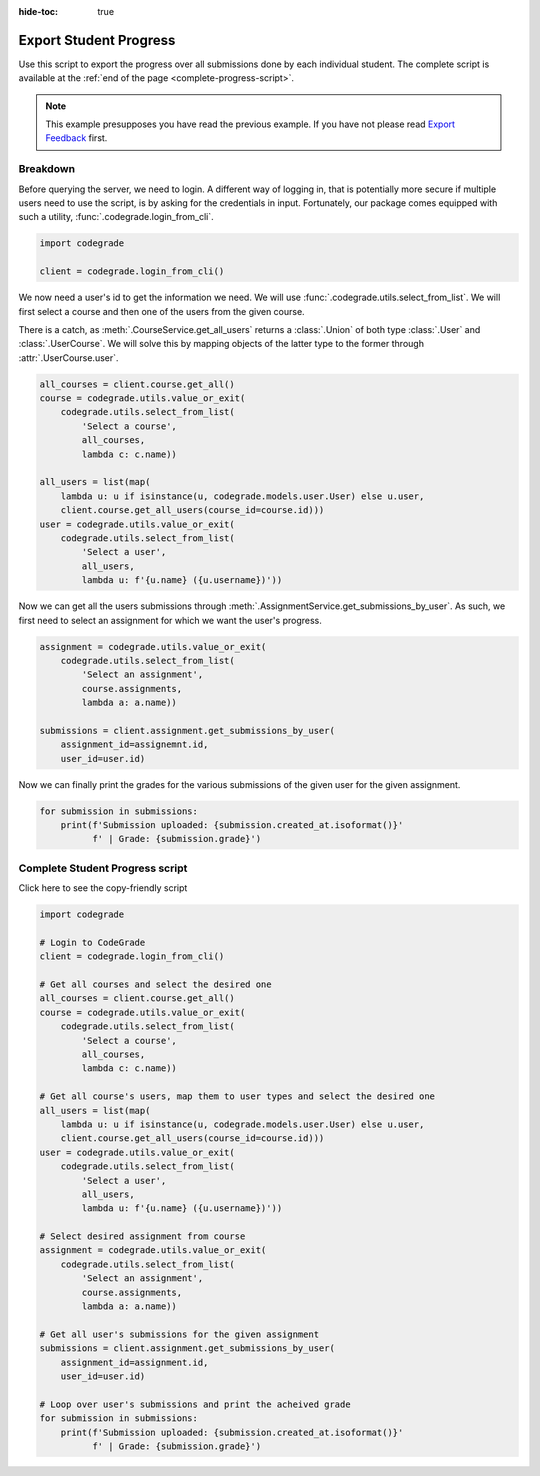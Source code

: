 :hide-toc: true


Export Student Progress
=======================


Use this script to export the progress over all submissions done by each
individual student. The complete script is available at the :ref:`end of the page <complete-progress-script>`.


.. note::
   This example presupposes you have read the previous example. If you have not
   please read `Export Feedback <export_feedback.html>`_ first.


Breakdown
---------


Before querying the server, we need to login. A different way of logging
in, that is potentially more secure if multiple users need to use the
script, is by asking for the credentials in input. Fortunately, our
package comes equipped with such a utility, :func:`.codegrade.login_from_cli`.

.. code-block:: python

    import codegrade

    client = codegrade.login_from_cli()

We now need a user's id to get the information we need. We will use
:func:`.codegrade.utils.select_from_list`. We will first select a course
and then one of the users from the given course.

There is a catch, as :meth:`.CourseService.get_all_users` returns a
:class:`.Union` of both type :class:`.User` and :class:`.UserCourse`.
We will solve this by mapping objects of the latter type to the former
through :attr:`.UserCourse.user`.

.. code-block:: python

    all_courses = client.course.get_all()
    course = codegrade.utils.value_or_exit(
        codegrade.utils.select_from_list(
            'Select a course',
            all_courses,
            lambda c: c.name))

    all_users = list(map(
        lambda u: u if isinstance(u, codegrade.models.user.User) else u.user,
        client.course.get_all_users(course_id=course.id)))
    user = codegrade.utils.value_or_exit(
        codegrade.utils.select_from_list(
            'Select a user',
            all_users,
            lambda u: f'{u.name} ({u.username})'))

Now we can get all the users submissions through :meth:`.AssignmentService.get_submissions_by_user`.
As such, we first need to select an assignment for which we want the
user's progress.

.. code-block:: python

    assignment = codegrade.utils.value_or_exit(
        codegrade.utils.select_from_list(
            'Select an assignment',
            course.assignments,
            lambda a: a.name))

    submissions = client.assignment.get_submissions_by_user(
        assignment_id=assignemnt.id,
        user_id=user.id)

Now we can finally print the grades for the various submissions of
the given user for the given assignment.

.. code-block:: python

    for submission in submissions:
        print(f'Submission uploaded: {submission.created_at.isoformat()}'
              f' | Grade: {submission.grade}')


.. _complete-progress-script:

Complete Student Progress script
--------------------------------

.. container:: toggle

   .. container:: header

      Click here to see the copy-friendly script

   .. code-block:: python

        import codegrade

        # Login to CodeGrade
        client = codegrade.login_from_cli()

        # Get all courses and select the desired one
        all_courses = client.course.get_all()
        course = codegrade.utils.value_or_exit(
            codegrade.utils.select_from_list(
                'Select a course',
                all_courses,
                lambda c: c.name))

        # Get all course's users, map them to user types and select the desired one
        all_users = list(map(
            lambda u: u if isinstance(u, codegrade.models.user.User) else u.user,
            client.course.get_all_users(course_id=course.id)))
        user = codegrade.utils.value_or_exit(
            codegrade.utils.select_from_list(
                'Select a user',
                all_users,
                lambda u: f'{u.name} ({u.username})'))

        # Select desired assignment from course
        assignment = codegrade.utils.value_or_exit(
            codegrade.utils.select_from_list(
                'Select an assignment',
                course.assignments,
                lambda a: a.name))

        # Get all user's submissions for the given assignment
        submissions = client.assignment.get_submissions_by_user(
            assignment_id=assignment.id,
            user_id=user.id)

        # Loop over user's submissions and print the acheived grade
        for submission in submissions:
            print(f'Submission uploaded: {submission.created_at.isoformat()}'
                  f' | Grade: {submission.grade}')